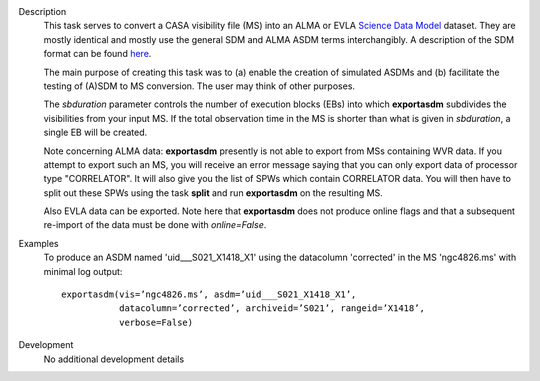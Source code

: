 

.. _Description:

Description
   This task serves to convert a CASA visibility file (MS) into an
   ALMA or EVLA `Science Data
   Model <../../notebooks/casa-fundamentals.ipynb#Science-Data-Model>`__
   dataset. They are mostly identical and mostly use the general SDM
   and ALMA ASDM terms interchangibly. A description of the SDM
   format can be found
   `here <../../notebooks/casa-fundamentals.ipynb#Science-Data-Model>`__.
   
   The main purpose of creating this task was to (a) enable the
   creation of simulated ASDMs and (b) facilitate the testing of
   (A)SDM to MS conversion. The user may think of other purposes.
   
   The *sbduration* parameter controls the number of execution blocks
   (EBs) into which **exportasdm** subdivides the visibilities from
   your input MS. If the total observation time in the MS is shorter
   than what is given in *sbduration*, a single EB will be created.
   
   Note concerning ALMA data: **exportasdm** presently is not able to
   export from MSs containing WVR data. If you attempt to export such
   an MS, you will receive an error message saying that you can only
   export data of processor type "CORRELATOR". It will also give you
   the list of SPWs which contain CORRELATOR data. You will then have
   to split out these SPWs using the task **split** and run
   **exportasdm** on the resulting MS.
   
   Also EVLA data can be exported. Note here that **exportasdm** does
   not produce online flags and that a subsequent re-import of the
   data must be done with *online=False*.
   

.. _Examples:

Examples
   To produce an ASDM named 'uid___S021_X1418_X1' using the
   datacolumn 'corrected' in the MS 'ngc4826.ms' with minimal log
   output:
   
   ::
   
      exportasdm(vis=’ngc4826.ms’, asdm=’uid___S021_X1418_X1’,
                 datacolumn=’corrected’, archiveid=’S021’, rangeid=’X1418’,
                 verbose=False)


.. _Development:

Development
   No additional development details
